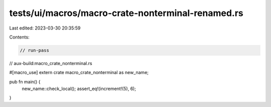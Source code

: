 tests/ui/macros/macro-crate-nonterminal-renamed.rs
==================================================

Last edited: 2023-03-30 20:35:59

Contents:

.. code-block:: rs

    // run-pass
// aux-build:macro_crate_nonterminal.rs

#[macro_use]
extern crate macro_crate_nonterminal as new_name;

pub fn main() {
    new_name::check_local();
    assert_eq!(increment!(5), 6);
}


